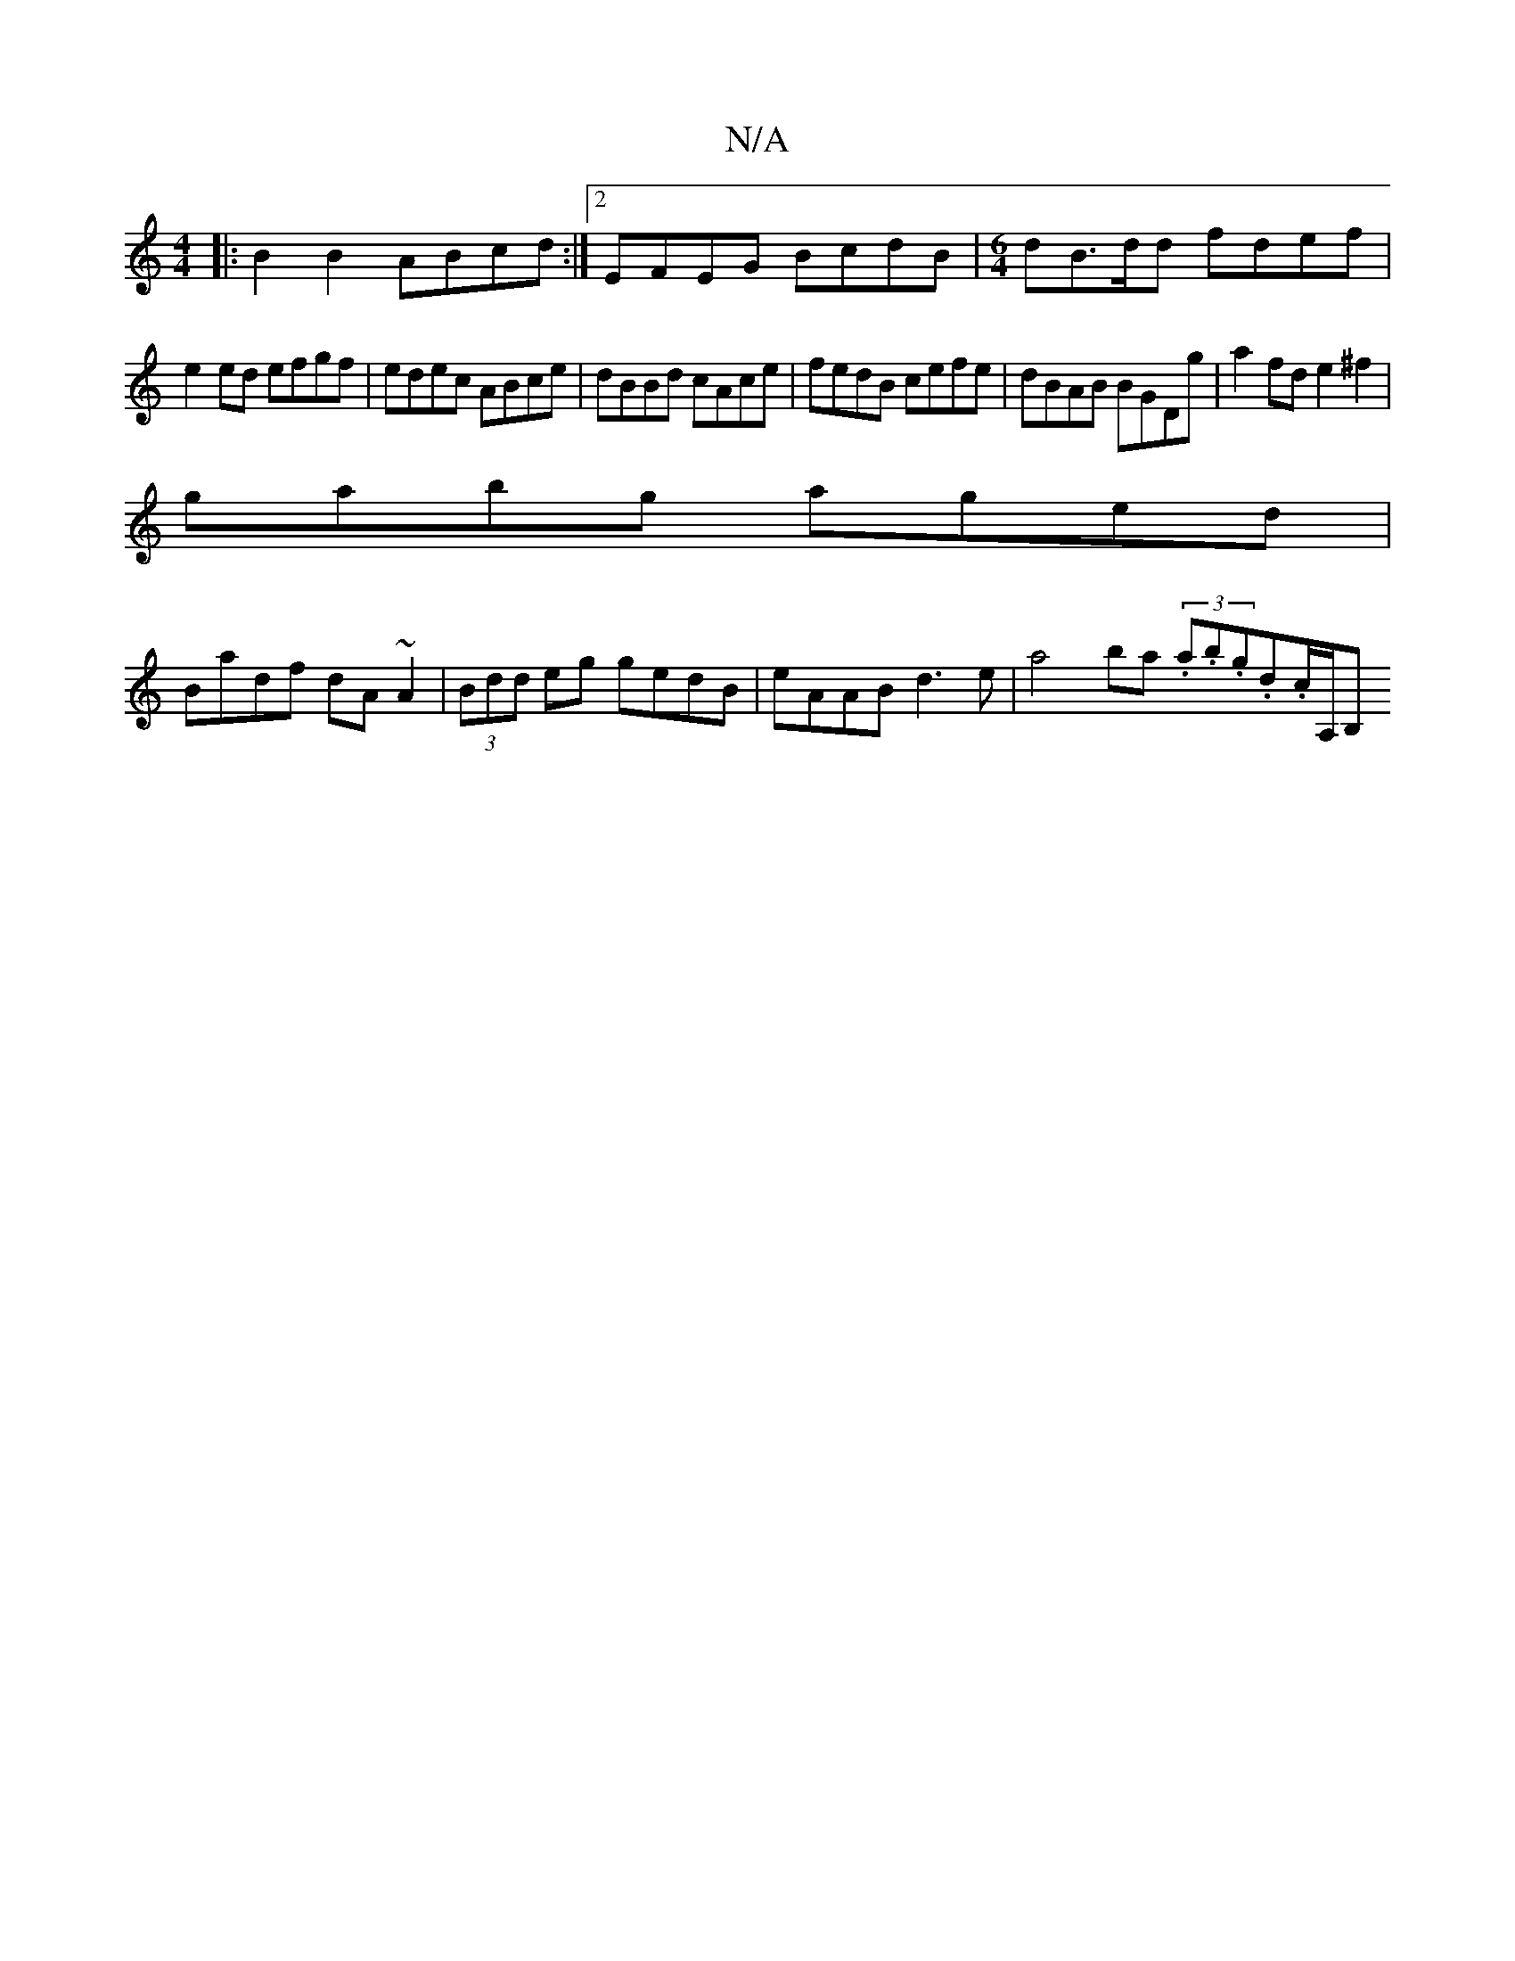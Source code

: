X:1
T:N/A
M:4/4
R:N/A
K:Cmajor
|: B2B2 ABcd:|2 EFEG BcdB|[M:6/4]dB>dd fdef |
e2 ed efgf | edec ABce | dBBd cAce | fedB cefe | dBAB BGDg | a2 fd e2 ^f2 |
gabg aged |
Badf dA~A2 | (3Bdd eg gedB | eAAB d3e | a4 ba (3.a.b.g.d.c/2A,/B, 